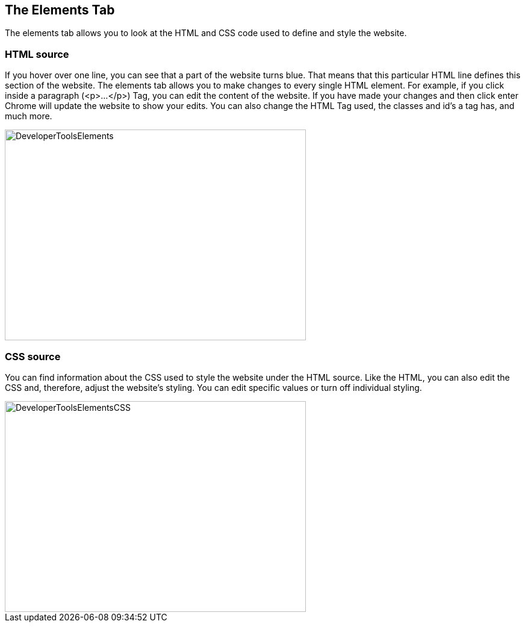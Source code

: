 == The Elements Tab

The elements tab allows you to look at the HTML and CSS code used to define and style the website.

=== HTML source

If you hover over one line, you can see that a part of the website turns blue. That means that
this particular HTML line defines this section of the website.
The elements tab allows you to make changes to every single HTML element. For example, if you click inside
a paragraph (<p>...</p>) Tag,  you can edit the content of the website. If you have made your changes and then click enter
Chrome will update the website to show your edits. You can also change the HTML Tag used,
the classes and id's a tag has, and much more.

image::images/ChromeDev_Elements.jpg[DeveloperToolsElements,500,350,style="lesson-image"]

=== CSS source

You can find information about the CSS used to style the
website under the HTML source. Like the HTML, you can also edit the CSS and, therefore, adjust the website's styling.
You can edit specific values or turn off individual styling.

image::images/ChromeDev_Elements_CSS.jpg[DeveloperToolsElementsCSS,500,350,style="lesson-image"]
